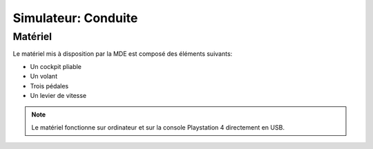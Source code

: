 Simulateur: Conduite
====================

Matériel
--------

.. image :: sim.png

Le matériel mis à disposition par la MDE est composé des éléments suivants:

- Un cockpit pliable
- Un volant
- Trois pédales
- Un levier de vitesse

.. note :: Le matériel fonctionne sur ordinateur et sur la console Playstation 4 directement en USB.